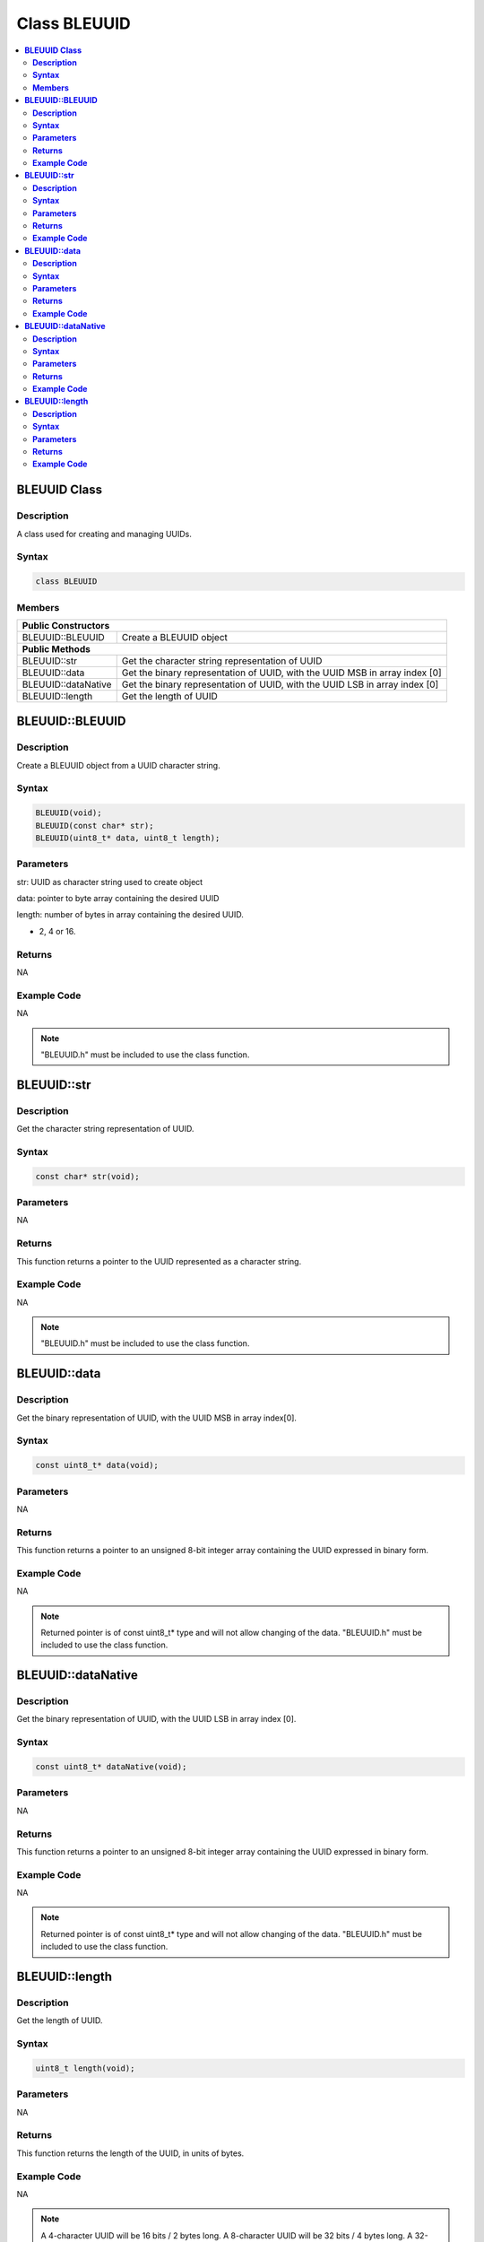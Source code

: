 Class BLEUUID
=============

.. contents::
  :local:
  :depth: 2

**BLEUUID Class**
-----------------

**Description**
~~~~~~~~~~~~~~~

A class used for creating and managing UUIDs.

**Syntax**
~~~~~~~~~~

.. code-block:: c++

    class BLEUUID

**Members**
~~~~~~~~~~~

+------------------------------------+---------------------------------+
| **Public Constructors**                                              |
+====================================+=================================+
| BLEUUID::BLEUUID                   | Create a BLEUUID object         |
+------------------------------------+---------------------------------+
| **Public Methods**                                                   |
+------------------------------------+---------------------------------+
| BLEUUID::str                       | Get the character string        |
|                                    | representation of UUID          |
+------------------------------------+---------------------------------+
| BLEUUID::data                      | Get the binary representation of|
|                                    | UUID, with the UUID MSB in array|
|                                    | index [0]                       |
+------------------------------------+---------------------------------+
| BLEUUID::dataNative                | Get the binary representation of|
|                                    | UUID, with the UUID LSB in array|
|                                    | index [0]                       |
+------------------------------------+---------------------------------+
| BLEUUID::length                    | Get the length of UUID          |
+------------------------------------+---------------------------------+

**BLEUUID::BLEUUID**
--------------------

**Description**
~~~~~~~~~~~~~~~

Create a BLEUUID object from a UUID character string.

**Syntax**
~~~~~~~~~~

.. code-block:: c++

    BLEUUID(void);
    BLEUUID(const char* str);
    BLEUUID(uint8_t* data, uint8_t length);

**Parameters**
~~~~~~~~~~~~~~

str: UUID as character string used to create object

data: pointer to byte array containing the desired UUID

length: number of bytes in array containing the desired UUID.

- 2, 4 or 16.

**Returns**
~~~~~~~~~~~

NA

**Example Code**
~~~~~~~~~~~~~~~~

NA

.. note :: "BLEUUID.h" must be included to use the class function.

**BLEUUID::str**
----------------

**Description**
~~~~~~~~~~~~~~~

Get the character string representation of UUID.

**Syntax**
~~~~~~~~~~

.. code-block:: c++

    const char* str(void);

**Parameters**
~~~~~~~~~~~~~~

NA

**Returns**
~~~~~~~~~~~

This function returns a pointer to the UUID represented as a character string.

**Example Code**
~~~~~~~~~~~~~~~~

NA

.. note :: "BLEUUID.h" must be included to use the class function.

**BLEUUID::data**
-----------------

**Description**
~~~~~~~~~~~~~~~

Get the binary representation of UUID, with the UUID MSB in array index[0].

**Syntax**
~~~~~~~~~~

.. code-block:: c++

    const uint8_t* data(void);

**Parameters**
~~~~~~~~~~~~~~

NA

**Returns**
~~~~~~~~~~~

This function returns a pointer to an unsigned 8-bit integer array containing the UUID expressed in binary form.

**Example Code**
~~~~~~~~~~~~~~~~

NA

.. note :: Returned pointer is of const uint8_t* type and will not allow changing of the data. "BLEUUID.h" must be included to use the class function.

**BLEUUID::dataNative**
-----------------------

**Description**
~~~~~~~~~~~~~~~

Get the binary representation of UUID, with the UUID LSB in array index [0].

**Syntax**
~~~~~~~~~~

.. code-block:: c++

    const uint8_t* dataNative(void);

**Parameters**
~~~~~~~~~~~~~~

NA

**Returns**
~~~~~~~~~~~

This function returns a pointer to an unsigned 8-bit integer array containing the UUID expressed in binary form.

**Example Code**
~~~~~~~~~~~~~~~~

NA

.. note :: Returned pointer is of const uint8_t* type and will not allow changing of the data. "BLEUUID.h" must be included to use the class function.

**BLEUUID::length**
-------------------

**Description**
~~~~~~~~~~~~~~~

Get the length of UUID.

**Syntax**
~~~~~~~~~~

.. code-block:: c++

    uint8_t length(void);

**Parameters**
~~~~~~~~~~~~~~

NA

**Returns**
~~~~~~~~~~~

This function returns the length of the UUID, in units of bytes.

**Example Code**
~~~~~~~~~~~~~~~~

NA

.. note :: A 4-character UUID will be 16 bits / 2 bytes long. A 8-character UUID will be 32 bits / 4 bytes long. A 32-character UUID will be 128 bits / 16 bytes long. "BLEUUID.h" must be included to use the class function.
